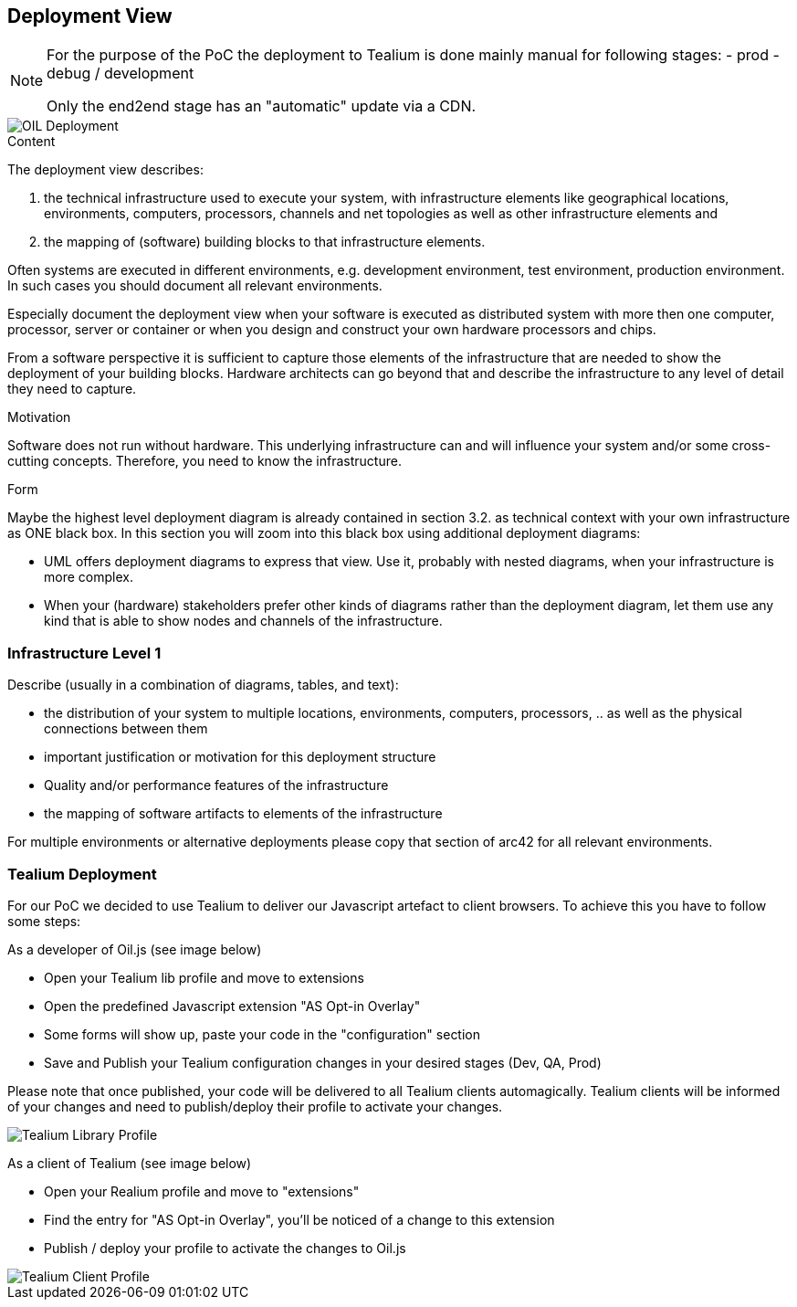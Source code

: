 [[section-deployment-view]]


== Deployment View

[NOTE]
====
For the purpose of the PoC the deployment to Tealium is done mainly manual for following stages:
- prod
- debug / development

Only the end2end stage has an "automatic" update via a CDN.
====

[caption="Deployment"]
image::images/deployment.png[OIL Deployment]


[role="arc42help"]
****
.Content
The deployment view describes:

 1. the technical infrastructure used to execute your system, with infrastructure elements like geographical locations, environments, computers, processors, channels and net topologies as well as other infrastructure elements and

2. the mapping of (software) building blocks to that infrastructure elements.

Often systems are executed in different environments, e.g. development environment, test environment, production environment. In such cases you should document all relevant environments.

Especially document the deployment view when your software is executed as distributed system with more then one computer, processor, server or container or when you design and construct your own hardware processors and chips.

From a software perspective it is sufficient to capture those elements of the infrastructure that are needed to show the deployment of your building blocks. Hardware architects can go beyond that and describe the infrastructure to any level of detail they need to capture.

.Motivation
Software does not run without hardware.
This underlying infrastructure can and will influence your system and/or some
cross-cutting concepts. Therefore, you need to know the infrastructure.

.Form

Maybe the highest level deployment diagram is already contained in section 3.2. as
technical context with your own infrastructure as ONE black box. In this section you will
zoom into this black box using additional deployment diagrams:

* UML offers deployment diagrams to express that view. Use it, probably with nested diagrams,
when your infrastructure is more complex.
* When your (hardware) stakeholders prefer other kinds of diagrams rather than the deployment diagram, let them use any kind that is able to show nodes and channels of the infrastructure.
****

=== Infrastructure Level 1

[role="arc42help"]
****
Describe (usually in a combination of diagrams, tables, and text):

*  the distribution of your system to multiple locations, environments, computers, processors, .. as well as the physical connections between them
*  important justification or motivation for this deployment structure
* Quality and/or performance features of the infrastructure
*  the mapping of software artifacts to elements of the infrastructure

For multiple environments or alternative deployments please copy that section of arc42 for all relevant environments.
****

=== Tealium Deployment
For our PoC we decided to use Tealium to deliver our Javascript artefact to client browsers. To achieve this you have to follow some steps:

As a developer of Oil.js (see image below)

* Open your Tealium lib profile and move to extensions
* Open the predefined Javascript extension "AS Opt-in Overlay"
* Some forms will show up, paste your code in the "configuration" section
* Save and Publish your Tealium configuration changes in your desired stages (Dev, QA, Prod)

Please note that once published, your code will be delivered to all Tealium clients automagically. 
Tealium clients will be informed of your changes and need to publish/deploy their profile to activate your changes.

[caption="Oil.js Tealium Deployment"]
image::images/tealium-lib-profile-extension-view.png[Tealium Library Profile]

As a client of Tealium (see image below)

* Open your Realium profile and move to "extensions"
* Find the entry for "AS Opt-in Overlay", you'll be noticed of a change to this extension
* Publish / deploy your profile to activate the changes to Oil.js

[caption="Oil.js Tealium Deployment"]
image::images/tealium-user-profile-extension-view.png[Tealium Client Profile]